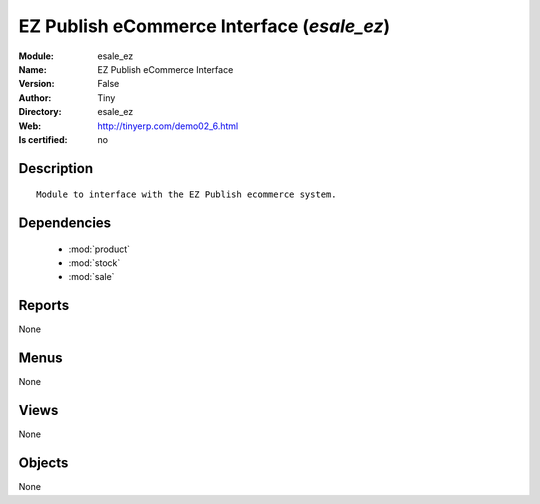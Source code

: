 
.. module:: esale_ez
    :synopsis: EZ Publish eCommerce Interface 
    :noindex:
.. 

.. raw:: html

    <link rel="stylesheet" href="../_static/hide_objects_in_sidebar.css" type="text/css" />

    <style>
      div.body p#module-esale_ez {
        display: none;
      }
    </style>

EZ Publish eCommerce Interface (*esale_ez*)
===========================================
:Module: esale_ez
:Name: EZ Publish eCommerce Interface
:Version: False
:Author: Tiny
:Directory: esale_ez
:Web: http://tinyerp.com/demo02_6.html
:Is certified: no

Description
-----------

::

  Module to interface with the EZ Publish ecommerce system.

Dependencies
------------

 * :mod:`product`
 * :mod:`stock`
 * :mod:`sale`

Reports
-------

None


Menus
-------


None


Views
-----


None



Objects
-------

None
